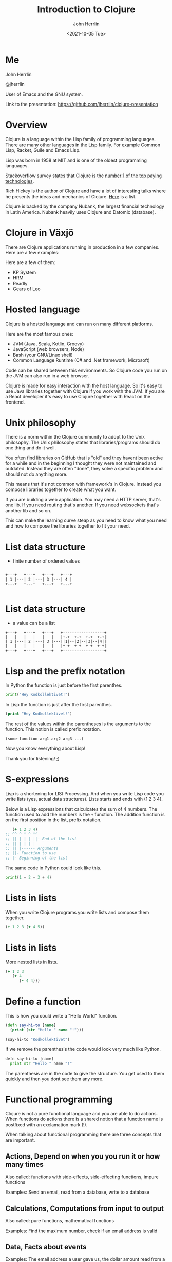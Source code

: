 #+TITLE: Introduction to Clojure
#+AUTHOR: John Herrlin
#+EMAIL: jherrlin@gmail.com
#+DATE: <2021-10-05 Tue>


* Me

  John Herrlin

  @jherrlin

  User of Emacs and the GNU system.

  Link to the presentation:
  https://github.com/jherrlin/clojure-presentation

* Overview


  Clojure is a language within the Lisp family of programming languages. There
  are many other languages in the Lisp family. For example Common Lisp, Racket,
  Guile and Emacs Lisp.


  Lisp was born in 1958 at MIT and is one of the oldest programming languages.


  Stackoverflow survey states that Clojure is the [[https://insights.stackoverflow.com/survey/2021#top-paying-technologies][number 1 of the top paying technologies]].


  Rich Hickey is the author of Clojure and have a lot of interesting talks where
  he presents the ideas and mechanics of Clojure. [[https://www.youtube.com/results?search_query=rich+hickey][Here]] is a list.


  Clojure is backed by the company Nubank, the largest financial technology in
  Latin America. Nubank heavily uses Clojure and Datomic (database).

* Clojure in Växjö

  There are Clojure applications running in production in a few companies. Here
  are a few examples:

  Here are a few of them:
  - KP System
  - HRM
  - Readly
  - Gears of Leo

* Hosted language

  Clojure is a hosted language and can run on many different platforms.

  Here are the most famous ones:
  - JVM (Java, Scala, Kotlin, Groovy)
  - JavaScript (web browsers, Node)
  - Bash (your GNU/Linux shell)
  - Common Language Runtime (C# and .Net framework, Microsoft)

  Code can be shared between this environments. So Clojure code you run on the
  JVM can also run in a web browser.

  Clojure is made for easy interaction with the host language. So it's easy to
  use Java libraries together with Clojure if you work with the JVM. If you are
  a React developer it's easy to use Clojure together with React on the
  frontend.

* Unix philosophy

  There is a norm within the Clojure community to adopt to the Unix philosophy.
  The Unix philosophy states that libraries/programs should do one thing and do
  it well.

  You often find libraries on GitHub that is "old" and they havent been active
  for a while and in the beginning I thought they were not maintained and
  outdated. Instead they are often "done", they solve a specific problem and
  should not do anything more.

  This means that it's not common with framework's in Clojure. Instead you
  compose libraries together to create what you want.

  If you are building a web application. You may need a HTTP server, that's one
  lib. If you need routing that's another. If you need websockets that's another
  lib and so on.

  This can make the learning curve steap as you need to know what you need and
  how to compose the libraries together to fit your need.

* List data structure


  - finite number of ordered values


  #+BEGIN_SRC artist

    +---+   +---+   +---+   +---+
    | 1 |---| 2 |---| 3 |---| 4 |
    +---+   +---+   +---+   +---+

  #+END_SRC

* List data structure


  - a value can be a list


  #+BEGIN_SRC artist
    +---+   +---+   +---+   +------------------+
    |   |   |   |   |   |   |+-+  +-+  +-+  +-+|
    | 1 |---| 2 |---| 3 |---||1|--|2|--|3|--|4||
    |   |   |   |   |   |   |+-+  +-+  +-+  +-+|
    +---+   +---+   +---+   +------------------+
  #+END_SRC

* Lisp and the prefix notation

  In Python the function is just before the first parenthes.

  #+BEGIN_SRC python :results output code
    print("Hey Kodkollektivet!")
  #+END_SRC

  In Lisp the function is just after the first parenthes.

  #+BEGIN_SRC clojure :results output code
    (print "Hey Kodkollektivet!")
  #+END_SRC

  The rest of the values within the parentheses is the arguments to the
  function. This notion is called prefix notation.

  #+BEGIN_SRC clojure :results output code
    (some-function arg1 arg2 arg3 ...)
  #+END_SRC

  Now you know everything about Lisp!

  Thank you for listening! ;)

* S-expressions

  Lisp is a shortening for LISt Processing. And when you write Lisp code you
  write lists (yes, actual data structures). Lists starts and ends with (1 2 3 4).

  Below is a Lisp expressions that calculcates the sum of 4 numbers. The
  function used to add the numbers is the =+= function. The addition function is
  on the first position in the list, prefix notation.

  #+BEGIN_SRC clojure :results output code
       (+ 1 2 3 4)
    ;; ^^ ^ ^ ^ ^^
    ;; || | | | ||- End of the list
    ;; || | | | |
    ;; || |------ Arguments
    ;; ||- Function to use
    ;; |- Beginning of the list
  #+END_SRC

  The same code in Python could look like this.

  #+BEGIN_SRC python :results output code
    print(1 + 2 + 3 + 4)
  #+END_SRC

* Expressions                                                      :noexport:

  Every s-expression in Clojure returns something, it may be =nil= but =nil= is
  something. There is *no statements* in Lisp code, only *expressions*.

  #+BEGIN_SRC js :results output code
    if (10 % 2 === 0) {
        evenOrOdd = "Even";
    }
    console.log(evenOrOdd);
  #+END_SRC

  #+BEGIN_SRC js :results output code
    const foo = if (10 % 2 === 0) {
        evenOrOdd = "Even";
    }
    console.log(evenOrOdd);
  #+END_SRC

  #+BEGIN_SRC clojure :results output code
    (if (= (mod 10 2) 0)
      "Even"
      "Odd")
  #+END_SRC

* Lists in lists

  When you write Clojure programs you write lists and compose them together.

  #+BEGIN_SRC clojure :results output code
    (+ 1 2 3 (+ 4 5))
  #+END_SRC

  [[./clojure-presentation-s-expressions.drawio.png]]

* Lists in lists

  More nested lists in lists.

  #+BEGIN_SRC clojure :results output code
    (+ 1 2 3
       (+ 4
          (- 4 4)))
  #+END_SRC

  [[./clojure-presentation-s-expressions-more.drawio.png]]

* Define a function

  This is how you could write a "Hello World" function.

  #+BEGIN_SRC clojure :results output code
    (defn say-hi-to [name]
      (print (str "Hello " name "!")))

    (say-hi-to "Kodkollektivet")
  #+END_SRC

  If we remove the parenthesis the code would look very much like Python.

  #+BEGIN_SRC python
    defn say-hi-to [name]
      print str "Hello " name "!"
  #+END_SRC

  The parenthesis are in the code to give the structure. You get used to them
  quickly and then you dont see them any more.

* Functional programming

  Clojure is not a pure functional language and you are able to do
  actions. When functions do actions there is a shared notion that a
  function name is postfixed with an exclamation mark (!).

  When talking about functional programming there are three concepts that are
  important.

** Actions,      Depend on when you you run it or how many times

   Also called:
   functions with side-effects, side-effecting functions, impure functions

   Examples:
   Send an email, read from a database, write to a database

** Calculations, Computations from input to output

   Also called:
   pure functions, mathematical functions

   Examples:
   Find the maximum number, check if an email address is valid

** Data,         Facts about events

   Examples:
   The email address a user gave us, the dollar amount read from a bank’s API

* Immutable data structures

  Almost all of Clojures data structures are immutable and thread safe.

  This mean that when you have created them, they can't be changed.


  #+BEGIN_SRC clojure :results output code
    (def nr 1)     ;; Create a global (immutable) variable with value 1
    (println nr)   ;; Print nr
    (inc nr)       ;; Increment nr
    (println nr)
  #+END_SRC


  #+BEGIN_SRC clojure :results output code
    (def nr (atom 1))  ;; Create a global mutable variable with value 1
    (println @nr)      ;; Print nr
    (swap! nr inc)     ;; Increment nr
    (println @nr)
  #+END_SRC

  Why? Easier to reason about, they wont change and easier to run in parallel.

  Persistent data structures uses structual sharing (shares memory) to
  be efficient so memory cost is not that much bigger.

* Local variables                                                  :noexport:

  Local variables are only accessible within the =let=.

  #+BEGIN_SRC clojure :results output code
    (let [a 10
          b 20]
      (+ a b) ;; a and b can be used here
      )
    ;; a and b can not be used here
    (+ a b)
  #+END_SRC

  Example:

  #+BEGIN_SRC clojure :results output code
    (let [{:keys [movies makers dbs]} incomming-http-request
          db                          (give-me/datomic dbs)
          movie-productions           (query :movie-productions movies)
          movie-makes                 (query :movie-makers makers)]
      ;; Do something with movie productions and movie makes
      )
  #+END_SRC

* Data

  When you programming in Clojure you shuffel, massage and manipulating data
  back and fourth.

  The most common data structure is the hash map.

  A hash map have keys and each key has a value.


  #+BEGIN_SRC clojure
    {:key "value"}
  #+END_SRC


  #+BEGIN_SRC clojure
    {:first-name "John"
     :last-name  "Herrlin"
     :address    {:street "Södra Åreda Källehult"
                  :zip    35575
                  :city   "Åryd"}}
  #+END_SRC

* First class functions

  Functions in Clojure are first class. This is somewhat similar to JavaScript.


  #+BEGIN_SRC clojure :results output code
    (defn calculate [function n1 n2]
      (function n1 n2))

    (println (calculate + 1 2))
    (println (calculate * 2 2))
  #+END_SRC


* First class functions and JavaScript                             :noexport:

  In JS you can not:
  #+BEGIN_SRC js :results output code
    function calculate(f, n1, n2) {
      return p1 f p2;
    }

    console.log(calculate(+, 1, 2));
  #+END_SRC

  But you can:
  #+BEGIN_SRC js :results output code
    function add(n1, n2) {
      return n1 + n2;
    }

    function calculate(f, n1, n2) {
        return f(n1, n2);
    }

    console.log(calculate(add, 1, 2));
  #+END_SRC

* Where is my for loop?


  They are not there! You dont write for loops, instead you are using =map=, =filter= and =reduce=.


  #+BEGIN_SRC clojure :results output code
    (map inc [1 2 3 4 5])
    ;; => (2 3 4 5 6)

    (filter even? [1 2 3 4 5])
    ;; => (2 4)

    (reduce + 0 [1 2 3 4 5])
    ;; => 15
  #+END_SRC

* Macros

  - Code is data, data is code
  - Homoiconicity, if a program written in it can be manipulated as data using
    the language itself.

  As Clojure code is data you can manipulate the data to fit your needs.

  Say that you wanna use Postfix notations instead of Prefix.


  #+BEGIN_SRC clojure :results output code
    (" backwards" " am" "I" str)
  #+END_SRC


  #+BEGIN_SRC clojure :results output code
    (defmacro backwards
      [s-expression]
      (reverse s-expression))

    (backwards (" backwards" " am" "I" str))
  #+END_SRC



  Example taken from [[https://www.braveclojure.com/writing-macros/][braveclojure]].

* Interactive development


  Lisps have the feature of Interactive development and gives the programmer a
  short feedback loop.


  Interactive development is a concept where your text editor is tightly coupled
  with the running environment and you can evaluate code on the fly. You can
  save state where it fits you and interactivly build your algorithms from that state.


  #+BEGIN_SRC artist :results output code
    +----------------+       +---------------------+
    |                |       |                     |
    |  Text editor   |<----->| Running environment |
    |                |       |                     |
    +----------------+       +---------------------+
  #+END_SRC


  The Running environment can be a production server, a local JVM or a web browser.

* DEMO Advent of code, Day 1 2019


  https://adventofcode.com/2019/day/1


  For each mass in the file, take its number, divide by three, round down, and
  subtract 2. The sum all the masses.


  For example:
  - For a mass of 12, divide by 3 and round down to get 4, then subtract 2 to get 2.
  - For a mass of 14, dividing by 3 and rounding down still yields 4 and subtract 2, so the fuel required is also 2.
  - For a mass of 1969, the fuel required is 654.
  - For a mass of 100756, the fuel required is 33583.

** Puzzel input

   #+BEGIN_SRC text :tangle ./input.txt
     50062
     118298
     106698
     59751
     59461
     144411
     52783
     118293
     148025
     54354
     95296
     68478
     80105
     76390
     75768
     89311
     117129
     127515
     131531
     127565
     77249
     91806
     123811
     123508
     127263
     61076
     82153
     122561
     89117
     116790
     146530
     66706
     56549
     112264
     139250
     87331
     144022
     142052
     125519
     89797
     85148
     125388
     67458
     116066
     74346
     148163
     55477
     146163
     99308
     95653
     122175
     92021
     146532
     109749
     136711
     102321
     114221
     140294
     116718
     127416
     130402
     52239
     125181
     146410
     126339
     147221
     81706
     80131
     140909
     59935
     71878
     64434
     148450
     73037
     90890
     137135
     85992
     137381
     84604
     62524
     64133
     92067
     124269
     132039
     145257
     107367
     62143
     105000
     62124
     55929
     101489
     94728
     85982
     88358
     83275
     132648
     75688
     109263
     146400
     114701
   #+END_SRC

** Code

   #+BEGIN_SRC clojure :results output code
     ;; For each mass in the file, take its number, divide by three, round down, and
     ;; subtract 2. The sum all the masses.
     ;;
     ;; For example:
     ;; - For a mass of 12, divide by 3 and round down to get 4, then subtract 2 to get 2.
     ;; - For a mass of 14, dividing by 3 and rounding down still yields 4, so the fuel required is also 2.
     ;; - For a mass of 1969, the fuel required is 654.
     ;; - For a mass of 100756, the fuel required is 33583.
     (ns user
       (:require [clojure.string :as str]))

   #+END_SRC

** Solution

   #+BEGIN_SRC clojure :results output code
     ;; For each mass in the file, take its number, divide by three, round down, and
     ;; subtract 2. The sum all the masses.
     ;;
     ;; For example:
     ;; - For a mass of 12, divide by 3 and round down to get 4, then subtract 2 to get 2.
     ;; - For a mass of 14, dividing by 3 and rounding down still yields 4, so the fuel required is also 2.
     ;; - For a mass of 1969, the fuel required is 654.
     ;; - For a mass of 100756, the fuel required is 33583.
     (ns user
       (:require [clojure.string :as str]))

     (defn string->number [s]
       (Integer. s))

     (defn split-string-by-newline [s]
       (str/split s #"\n"))

     (defn calculate-fuel [mass]
       (- (int (/ mass 3)) 2))

     ;; Examples
     (- (int (/ 12 3)) 2)     ;; => 2
     (- (int (/ 14 3)) 2)     ;; => 2
     (- (int (/ 1969 3)) 2)   ;; => 654
     (- (int (/ 100756 3)) 2) ;; => 33583

     ;; Example 1
     (reduce
      (fn [sum mass]
        (+ sum (calculate-fuel mass)))
      0
      (map
       (fn [s] (string->number s))
       (split-string-by-newline
        (slurp "./input.txt"))))

     ;; Example 2
     ((comp
       #(apply + %)
       #(map calculate-fuel %)
       #(map string->number %)
       split-string-by-newline)
      (slurp "./input.txt"))

     ;; Example 3
     (->> (slurp "./input.txt")
          (split-string-by-newline)
          (map string->number)
          (map calculate-fuel)
          (apply +))
   #+END_SRC

* Resources

  - https://clojure.org/
  - https://adambard.com/blog/clojure-in-15-minutes/
  - https://www.braveclojure.com/
  - https://github.com/BetterThanTomorrow/calva
